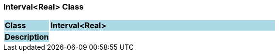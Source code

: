 === Interval<Real> Class

[cols="^1,2,3"]
|===
|*Class*
{set:cellbgcolor:lightblue}
2+^|*Interval<Real>*

|*Description*
{set:cellbgcolor:lightblue}
2+|
{set:cellbgcolor!}

|===
